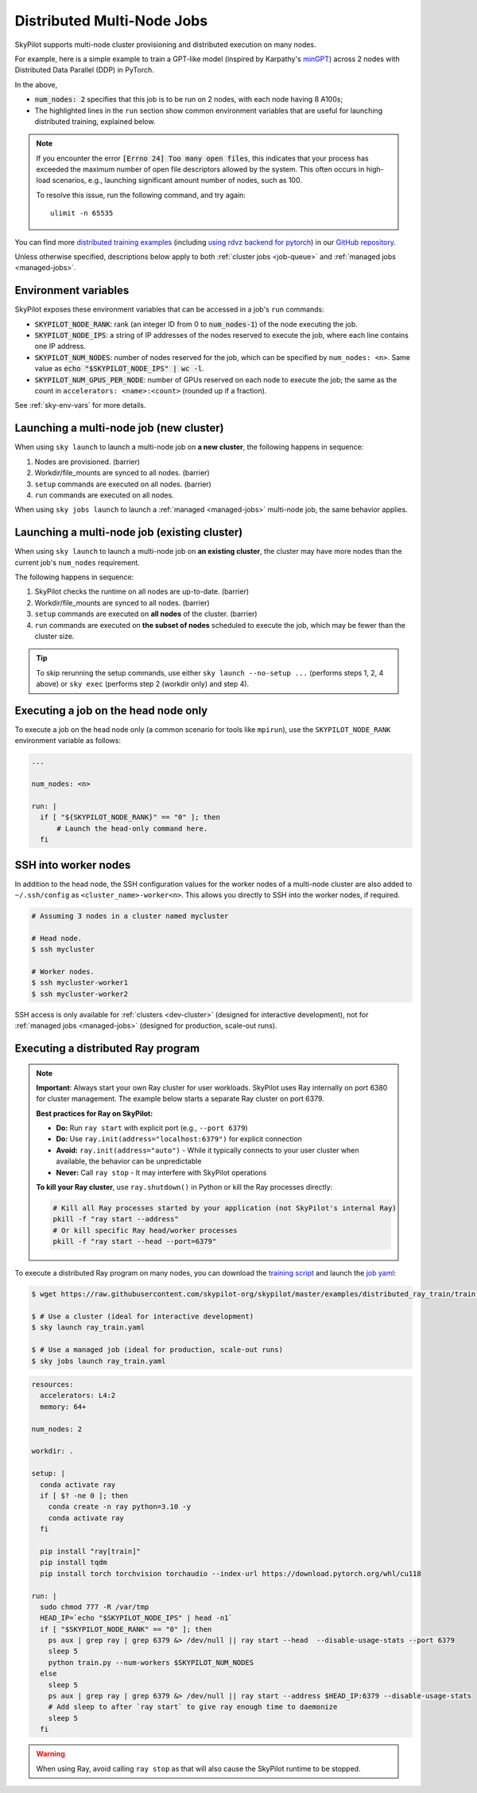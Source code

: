 .. _dist-jobs:

Distributed Multi-Node Jobs
================================================

SkyPilot supports multi-node cluster
provisioning and distributed execution on many nodes.

For example, here is a simple example to train a GPT-like model (inspired by Karpathy's `minGPT <https://github.com/karpathy/minGPT>`_) across 2 nodes with Distributed Data Parallel (DDP) in PyTorch.

.. code-block:: yaml
  :emphasize-lines: 6,19,23-24,26

  name: minGPT-ddp

  resources:
      accelerators: A100:8

  num_nodes: 2

  setup: |
      git clone --depth 1 https://github.com/pytorch/examples || true
      cd examples
      git filter-branch --prune-empty --subdirectory-filter distributed/minGPT-ddp
      # SkyPilot's default image on AWS/GCP has CUDA 11.6 (Azure 11.5).
      uv venv --python 3.10
      source .venv/bin/activate
      uv pip install -r requirements.txt "numpy<2" "torch==1.12.1+cu113" --extra-index-url https://download.pytorch.org/whl/cu113

  run: |
      cd examples
      source .venv/bin/activate
      cd mingpt
      export LOGLEVEL=INFO

      MASTER_ADDR=$(echo "$SKYPILOT_NODE_IPS" | head -n1)
      echo "Starting distributed training, head node: $MASTER_ADDR"

      torchrun \
      --nnodes=$SKYPILOT_NUM_NODES \
      --nproc_per_node=$SKYPILOT_NUM_GPUS_PER_NODE \
      --master_addr=$MASTER_ADDR \
      --node_rank=${SKYPILOT_NODE_RANK} \
      --master_port=8008 \
      main.py


In the above,

- :code:`num_nodes: 2` specifies that this job is to be run on 2 nodes, with each node having 8 A100s;
- The highlighted lines in the ``run`` section show common environment variables that are useful for launching distributed training, explained below.

.. note::

    If you encounter the error :code:`[Errno 24] Too many open files`, this indicates that your process has exceeded the maximum number of open file descriptors allowed by the system. This often occurs in high-load scenarios, e.g., launching significant amount number of nodes, such as 100.

    To resolve this issue, run the following command, and try again:

    ::

        ulimit -n 65535

You can find more `distributed training examples <https://github.com/skypilot-org/skypilot/tree/master/examples/distributed-pytorch>`_ (including `using rdvz backend for pytorch <https://github.com/skypilot-org/skypilot/blob/master/examples/distributed-pytorch/train-rdzv.yaml>`_) in our `GitHub repository <https://github.com/skypilot-org/skypilot/tree/master/examples>`_.

Unless otherwise specified, descriptions below apply to both :ref:`cluster jobs <job-queue>` and :ref:`managed jobs <managed-jobs>`.

Environment variables
-----------------------------------------

SkyPilot exposes these environment variables that can be accessed in a job's ``run`` commands:

- :code:`SKYPILOT_NODE_RANK`: rank (an integer ID from 0 to :code:`num_nodes-1`) of
  the node executing the job.
- :code:`SKYPILOT_NODE_IPS`: a string of IP addresses of the nodes reserved to execute
  the job, where each line contains one IP address.
- :code:`SKYPILOT_NUM_NODES`: number of nodes reserved for the job, which can be specified by ``num_nodes: <n>``. Same value as :code:`echo "$SKYPILOT_NODE_IPS" | wc -l`.
- :code:`SKYPILOT_NUM_GPUS_PER_NODE`: number of GPUs reserved on each node to execute the
  job; the same as the count in ``accelerators: <name>:<count>`` (rounded up if a fraction).

See :ref:`sky-env-vars` for more details.

Launching a multi-node job (new cluster)
-------------------------------------------------

When using ``sky launch`` to launch a multi-node job on **a new cluster**, the following happens in sequence:

1. Nodes are provisioned. (barrier)
2. Workdir/file_mounts are synced to all nodes. (barrier)
3. ``setup`` commands are executed on all nodes. (barrier)
4. ``run`` commands are executed on all nodes.

When using ``sky jobs launch`` to launch a :ref:`managed <managed-jobs>` multi-node job, the same behavior applies.

Launching a multi-node job (existing cluster)
-------------------------------------------------

When using ``sky launch`` to launch a multi-node job on **an existing cluster**, the cluster may have more nodes than the current job's ``num_nodes`` requirement.

The following happens in sequence:

1. SkyPilot checks the runtime on all nodes are up-to-date. (barrier)
2. Workdir/file_mounts are synced to all nodes. (barrier)
3. ``setup`` commands are executed on **all nodes** of the cluster. (barrier)
4. ``run`` commands are executed on **the subset of nodes** scheduled to execute the job, which may be fewer than the cluster size.

.. tip::

  To skip rerunning the setup commands, use either ``sky launch --no-setup ...``
  (performs steps 1, 2, 4 above) or ``sky exec`` (performs step 2 (workdir only)
  and step 4).

Executing a job on the head node only
--------------------------------------
To execute a job on the head node only (a common scenario for tools like
``mpirun``), use the ``SKYPILOT_NODE_RANK`` environment variable as follows:

.. code-block:: yaml

   ...

   num_nodes: <n>

   run: |
     if [ "${SKYPILOT_NODE_RANK}" == "0" ]; then
         # Launch the head-only command here.
     fi


SSH into worker nodes
---------------------
In addition to the head node, the SSH configuration values for the worker nodes of a multi-node cluster are also added to ``~/.ssh/config`` as ``<cluster_name>-worker<n>``.
This allows you directly to SSH into the worker nodes, if required.

.. code-block:: console

  # Assuming 3 nodes in a cluster named mycluster

  # Head node.
  $ ssh mycluster

  # Worker nodes.
  $ ssh mycluster-worker1
  $ ssh mycluster-worker2

SSH access is only available for :ref:`clusters <dev-cluster>` (designed for interactive development), not for :ref:`managed jobs <managed-jobs>` (designed for production, scale-out runs).

Executing a distributed Ray program
------------------------------------

.. note::

   **Important**: Always start your own Ray cluster for user workloads. SkyPilot uses Ray internally on port 6380 for cluster management. The example below starts a separate Ray cluster on port 6379.
   
   **Best practices for Ray on SkyPilot:**
   
   - **Do:** Run ``ray start`` with explicit port (e.g., ``--port 6379``)
   - **Do:** Use ``ray.init(address="localhost:6379")`` for explicit connection
   - **Avoid:** ``ray.init(address="auto")`` - While it typically connects to your user cluster when available, the behavior can be unpredictable
   - **Never:** Call ``ray stop`` - It may interfere with SkyPilot operations
   
   **To kill your Ray cluster**, use ``ray.shutdown()`` in Python or kill the Ray processes directly:
   
   .. code-block:: bash
   
      # Kill all Ray processes started by your application (not SkyPilot's internal Ray)
      pkill -f "ray start --address" 
      # Or kill specific Ray head/worker processes
      pkill -f "ray start --head --port=6379"

To execute a distributed Ray program on many nodes, you can download the `training script <https://github.com/skypilot-org/skypilot/blob/master/examples/distributed_ray_train/train.py>`_ and launch the `job yaml <https://github.com/skypilot-org/skypilot/blob/master/examples/distributed_ray_train/ray_train.yaml>`_:

.. code-block:: console

  $ wget https://raw.githubusercontent.com/skypilot-org/skypilot/master/examples/distributed_ray_train/train.py

  $ # Use a cluster (ideal for interactive development)
  $ sky launch ray_train.yaml

  $ # Use a managed job (ideal for production, scale-out runs)
  $ sky jobs launch ray_train.yaml

.. code-block:: yaml

    resources:
      accelerators: L4:2
      memory: 64+

    num_nodes: 2

    workdir: .

    setup: |
      conda activate ray
      if [ $? -ne 0 ]; then
        conda create -n ray python=3.10 -y
        conda activate ray
      fi

      pip install "ray[train]"
      pip install tqdm
      pip install torch torchvision torchaudio --index-url https://download.pytorch.org/whl/cu118

    run: |
      sudo chmod 777 -R /var/tmp
      HEAD_IP=`echo "$SKYPILOT_NODE_IPS" | head -n1`
      if [ "$SKYPILOT_NODE_RANK" == "0" ]; then
        ps aux | grep ray | grep 6379 &> /dev/null || ray start --head  --disable-usage-stats --port 6379
        sleep 5
        python train.py --num-workers $SKYPILOT_NUM_NODES
      else
        sleep 5
        ps aux | grep ray | grep 6379 &> /dev/null || ray start --address $HEAD_IP:6379 --disable-usage-stats
        # Add sleep to after `ray start` to give ray enough time to daemonize
        sleep 5
      fi

.. warning::

  When using Ray, avoid calling ``ray stop`` as that will also cause the SkyPilot runtime to be stopped.

